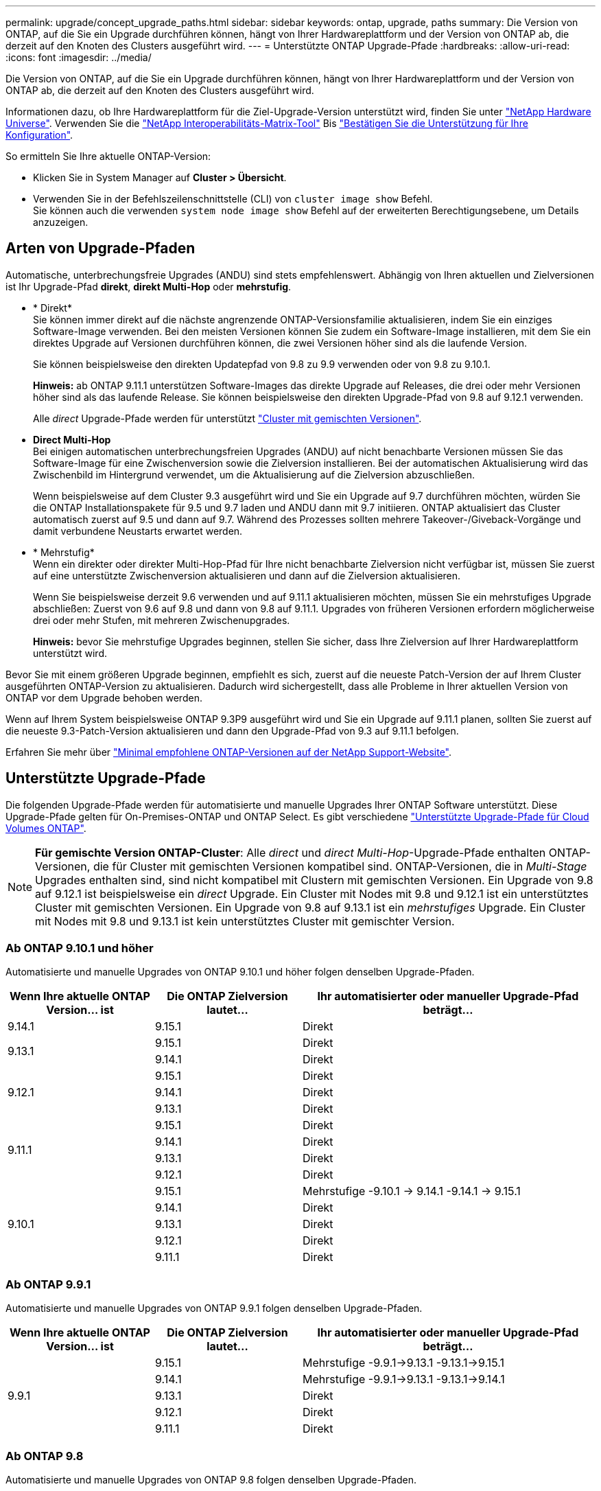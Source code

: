 ---
permalink: upgrade/concept_upgrade_paths.html 
sidebar: sidebar 
keywords: ontap, upgrade, paths 
summary: Die Version von ONTAP, auf die Sie ein Upgrade durchführen können, hängt von Ihrer Hardwareplattform und der Version von ONTAP ab, die derzeit auf den Knoten des Clusters ausgeführt wird. 
---
= Unterstützte ONTAP Upgrade-Pfade
:hardbreaks:
:allow-uri-read: 
:icons: font
:imagesdir: ../media/


[role="lead"]
Die Version von ONTAP, auf die Sie ein Upgrade durchführen können, hängt von Ihrer Hardwareplattform und der Version von ONTAP ab, die derzeit auf den Knoten des Clusters ausgeführt wird.

Informationen dazu, ob Ihre Hardwareplattform für die Ziel-Upgrade-Version unterstützt wird, finden Sie unter https://hwu.netapp.com["NetApp Hardware Universe"^].  Verwenden Sie die link:https://imt.netapp.com/matrix/#welcome["NetApp Interoperabilitäts-Matrix-Tool"] Bis link:confirm-configuration.html["Bestätigen Sie die Unterstützung für Ihre Konfiguration"].

.So ermitteln Sie Ihre aktuelle ONTAP-Version:
* Klicken Sie in System Manager auf *Cluster > Übersicht*.
* Verwenden Sie in der Befehlszeilenschnittstelle (CLI) von `cluster image show` Befehl. +
Sie können auch die verwenden `system node image show` Befehl auf der erweiterten Berechtigungsebene, um Details anzuzeigen.




== Arten von Upgrade-Pfaden

Automatische, unterbrechungsfreie Upgrades (ANDU) sind stets empfehlenswert. Abhängig von Ihren aktuellen und Zielversionen ist Ihr Upgrade-Pfad *direkt*, *direkt Multi-Hop* oder *mehrstufig*.

* * Direkt* +
Sie können immer direkt auf die nächste angrenzende ONTAP-Versionsfamilie aktualisieren, indem Sie ein einziges Software-Image verwenden. Bei den meisten Versionen können Sie zudem ein Software-Image installieren, mit dem Sie ein direktes Upgrade auf Versionen durchführen können, die zwei Versionen höher sind als die laufende Version.
+
Sie können beispielsweise den direkten Updatepfad von 9.8 zu 9.9 verwenden oder von 9.8 zu 9.10.1.

+
*Hinweis:* ab ONTAP 9.11.1 unterstützen Software-Images das direkte Upgrade auf Releases, die drei oder mehr Versionen höher sind als das laufende Release. Sie können beispielsweise den direkten Upgrade-Pfad von 9.8 auf 9.12.1 verwenden.

+
Alle _direct_ Upgrade-Pfade werden für unterstützt link:concept_mixed_version_requirements.html["Cluster mit gemischten Versionen"].

* *Direct Multi-Hop* +
Bei einigen automatischen unterbrechungsfreien Upgrades (ANDU) auf nicht benachbarte Versionen müssen Sie das Software-Image für eine Zwischenversion sowie die Zielversion installieren. Bei der automatischen Aktualisierung wird das Zwischenbild im Hintergrund verwendet, um die Aktualisierung auf die Zielversion abzuschließen.
+
Wenn beispielsweise auf dem Cluster 9.3 ausgeführt wird und Sie ein Upgrade auf 9.7 durchführen möchten, würden Sie die ONTAP Installationspakete für 9.5 und 9.7 laden und ANDU dann mit 9.7 initiieren. ONTAP aktualisiert das Cluster automatisch zuerst auf 9.5 und dann auf 9.7. Während des Prozesses sollten mehrere Takeover-/Giveback-Vorgänge und damit verbundene Neustarts erwartet werden.

* * Mehrstufig* +
Wenn ein direkter oder direkter Multi-Hop-Pfad für Ihre nicht benachbarte Zielversion nicht verfügbar ist, müssen Sie zuerst auf eine unterstützte Zwischenversion aktualisieren und dann auf die Zielversion aktualisieren.
+
Wenn Sie beispielsweise derzeit 9.6 verwenden und auf 9.11.1 aktualisieren möchten, müssen Sie ein mehrstufiges Upgrade abschließen: Zuerst von 9.6 auf 9.8 und dann von 9.8 auf 9.11.1. Upgrades von früheren Versionen erfordern möglicherweise drei oder mehr Stufen, mit mehreren Zwischenupgrades.

+
*Hinweis:* bevor Sie mehrstufige Upgrades beginnen, stellen Sie sicher, dass Ihre Zielversion auf Ihrer Hardwareplattform unterstützt wird.



Bevor Sie mit einem größeren Upgrade beginnen, empfiehlt es sich, zuerst auf die neueste Patch-Version der auf Ihrem Cluster ausgeführten ONTAP-Version zu aktualisieren. Dadurch wird sichergestellt, dass alle Probleme in Ihrer aktuellen Version von ONTAP vor dem Upgrade behoben werden.

Wenn auf Ihrem System beispielsweise ONTAP 9.3P9 ausgeführt wird und Sie ein Upgrade auf 9.11.1 planen, sollten Sie zuerst auf die neueste 9.3-Patch-Version aktualisieren und dann den Upgrade-Pfad von 9.3 auf 9.11.1 befolgen.

Erfahren Sie mehr über https://kb.netapp.com/Support_Bulletins/Customer_Bulletins/SU2["Minimal empfohlene ONTAP-Versionen auf der NetApp Support-Website"^].



== Unterstützte Upgrade-Pfade

Die folgenden Upgrade-Pfade werden für automatisierte und manuelle Upgrades Ihrer ONTAP Software unterstützt.  Diese Upgrade-Pfade gelten für On-Premises-ONTAP und ONTAP Select.  Es gibt verschiedene https://docs.netapp.com/us-en/bluexp-cloud-volumes-ontap/task-updating-ontap-cloud.html#supported-upgrade-paths["Unterstützte Upgrade-Pfade für Cloud Volumes ONTAP"^].


NOTE: *Für gemischte Version ONTAP-Cluster*: Alle _direct_ und _direct Multi-Hop_-Upgrade-Pfade enthalten ONTAP-Versionen, die für Cluster mit gemischten Versionen kompatibel sind. ONTAP-Versionen, die in _Multi-Stage_ Upgrades enthalten sind, sind nicht kompatibel mit Clustern mit gemischten Versionen.  Ein Upgrade von 9.8 auf 9.12.1 ist beispielsweise ein _direct_ Upgrade. Ein Cluster mit Nodes mit 9.8 und 9.12.1 ist ein unterstütztes Cluster mit gemischten Versionen.  Ein Upgrade von 9.8 auf 9.13.1 ist ein _mehrstufiges_ Upgrade.  Ein Cluster mit Nodes mit 9.8 und 9.13.1 ist kein unterstütztes Cluster mit gemischter Version.



=== Ab ONTAP 9.10.1 und höher

Automatisierte und manuelle Upgrades von ONTAP 9.10.1 und höher folgen denselben Upgrade-Pfaden.

[cols="25,25,50"]
|===
| Wenn Ihre aktuelle ONTAP Version… ist | Die ONTAP Zielversion lautet… | Ihr automatisierter oder manueller Upgrade-Pfad beträgt… 


| 9.14.1 | 9.15.1 | Direkt 


.2+| 9.13.1 | 9.15.1 | Direkt 


| 9.14.1 | Direkt 


.3+| 9.12.1 | 9.15.1 | Direkt 


| 9.14.1 | Direkt 


| 9.13.1 | Direkt 


.4+| 9.11.1 | 9.15.1 | Direkt 


| 9.14.1 | Direkt 


| 9.13.1 | Direkt 


| 9.12.1 | Direkt 


.5+| 9.10.1 | 9.15.1 | Mehrstufige
-9.10.1 -> 9.14.1
-9.14.1 -> 9.15.1 


| 9.14.1 | Direkt 


| 9.13.1 | Direkt 


| 9.12.1 | Direkt 


| 9.11.1 | Direkt 
|===


=== Ab ONTAP 9.9.1

Automatisierte und manuelle Upgrades von ONTAP 9.9.1 folgen denselben Upgrade-Pfaden.

[cols="25,25,50"]
|===
| Wenn Ihre aktuelle ONTAP Version… ist | Die ONTAP Zielversion lautet… | Ihr automatisierter oder manueller Upgrade-Pfad beträgt… 


.5+| 9.9.1 | 9.15.1 | Mehrstufige
-9.9.1->9.13.1
-9.13.1->9.15.1 


| 9.14.1 | Mehrstufige
-9.9.1->9.13.1
-9.13.1->9.14.1 


| 9.13.1 | Direkt 


| 9.12.1 | Direkt 


| 9.11.1 | Direkt 
|===


=== Ab ONTAP 9.8

Automatisierte und manuelle Upgrades von ONTAP 9.8 folgen denselben Upgrade-Pfaden.

[NOTE]
====
Wenn Sie eine MetroCluster IP-Konfiguration von 9.8 auf 9.10.1 oder höher auf einer der folgenden Plattformen aktualisieren, müssen Sie vor dem Upgrade auf 9.10.1 oder höher auf 9.9.1 aktualisieren.

* FAS2750
* FAS500f
* AFF A220
* AFF A250


Cluster in MetroCluster IP-Konfigurationen auf diesen Plattformen können nicht direkt von 9.8 auf 9.10.1 oder höher aktualisiert werden.  Die aufgeführten direkten Upgrade-Pfade können für alle anderen Plattformen verwendet werden.

====
[cols="25,25,50"]
|===
| Wenn Ihre aktuelle ONTAP Version… ist | Die ONTAP Zielversion lautet… | Ihr automatisierter oder manueller Upgrade-Pfad beträgt… 


 a| 
9.8
| 9.15.1 | Mehrstufige
-9,8 -> 9.12.1
-9.12.1 -> 9.15.1 


| 9.14.1 | Mehrstufige
-9,8 -> 9.12.1
-9.12.1 -> 9.14.1 


| 9.13.1 | Mehrstufige
-9,8 -> 9.12.1
-9.12.1 -> 9.13.1 


| 9.12.1 | Direkt 


| 9.11.1 | Direkt 


| 9.10.1  a| 
Direkt



| 9.9.1 | Direkt 
|===


=== Ab ONTAP 9.7

Die Upgrade-Pfade von ONTAP 9.7 können je nach Durchführung eines automatisierten oder manuellen Upgrades variieren.

[role="tabbed-block"]
====
.Automatisierte Pfade
--
[cols="25,25,50"]
|===
| Wenn Ihre aktuelle ONTAP Version… ist | Die ONTAP Zielversion lautet… | Ihr automatisierter Upgrade-Pfad lautet… 


.8+| 9.7 | 9.15.1 | Mehrstufige
-9,7 -> 9.8
-9,8 -> 9.12.1
-9.12.1 -> 9.15.1 


| 9.14.1 | Mehrstufige
-9,7 -> 9.8
-9,8 -> 9.12.1
-9.12.1 -> 9.14.1 


| 9.13.1 | Mehrstufige
-9,7 -> 9.9.1
-9.9.1 -> 9.13.1 


| 9.12.1 | Mehrstufige
-9,7 -> 9.8
-9,8 -> 9.12.1 


| 9.11.1 | Direct Multi-Hop (erfordert Bilder für 9.8 und 9.11.1) 


| 9.10.1 | Direct Multi-Hop (erfordert Images für die P-Version 9.8 und 9.10.1P1 oder höher) 


| 9.9.1 | Direkt 


| 9.8 | Direkt 
|===
--
.Manuelle Pfade
--
[cols="25,25,50"]
|===
| Wenn Ihre aktuelle ONTAP Version… ist | Die ONTAP Zielversion lautet… | Ihr manueller Upgrade-Pfad lautet… 


.8+| 9.7 | 9.15.1 | Mehrstufige
-9,7 -> 9.8
-9,8 -> 9.12.1
-9.12.1 -> 9.15.1 


| 9.14.1 | Mehrstufige
-9,7 -> 9.8
-9,8 -> 9.12.1
-9.12.1 -> 9.14.1 


| 9.13.1 | Mehrstufige
-9,7 -> 9.9.1
-9.9.1 -> 9.13.1 


| 9.12.1 | Mehrstufige
- 9.7 -> 9.8
- 9.8 -> 9.12.1 


| 9.11.1 | Mehrstufige
- 9.7 -> 9.8
- 9.8 -> 9.11.1 


| 9.10.1 | Mehrstufige
- 9.7 -> 9.8
- 9.8 -> 9.10.1 


| 9.9.1 | Direkt 


| 9.8 | Direkt 
|===
--
====


=== Ab ONTAP 9.6

Die Upgrade-Pfade von ONTAP 9.6 können je nach Durchführung eines automatisierten oder manuellen Upgrades variieren.

[role="tabbed-block"]
====
.Automatisierte Pfade
--
[cols="25,25,50"]
|===
| Wenn Ihre aktuelle ONTAP Version… ist | Die ONTAP Zielversion lautet… | Ihr automatisierter Upgrade-Pfad lautet… 


.9+| 9.6 | 9.15.1 | Mehrstufige
-9,6 -> 9.8
-9,8 -> 9.12.1
-9.12.1 -> 9.15.1 


| 9.14.1 | Mehrstufige
-9,6 -> 9.8
-9,8 -> 9.12.1
-9.12.1 -> 9.14.1 


| 9.13.1 | Mehrstufige
-9,6 -> 9.8
-9,8 -> 9.12.1
-9.12.1 -> 9.13.1 


| 9.12.1 | Mehrstufige - 9.6 -> 9.8 -9.8 -> 9.12.1 


| 9.11.1 | Mehrstufige - 9.6 -> 9.8 - 9.8 -> 9.11.1 


| 9.10.1 | Direct Multi-Hop (erfordert Images für die P-Version 9.8 und 9.10.1P1 oder höher) 


| 9.9.1 | Mehrstufige - 9.6 -> 9.8 - 9.8 -> 9.9.1 


| 9.8 | Direkt 


| 9.7 | Direkt 
|===
--
.Manuelle Pfade
--
[cols="25,25,50"]
|===
| Wenn Ihre aktuelle ONTAP Version… ist | Die ONTAP Zielversion lautet… | Ihr manueller Upgrade-Pfad lautet… 


.9+| 9.6 | 9.15.1 | Mehrstufige
- 9.6 -> 9.8
- 9.8 -> 9.12.1
- 9.12.1 -> 9.15.1 


| 9.14.1 | Mehrstufige
- 9.6 -> 9.8
- 9.8 -> 9.12.1
- 9.12.1 -> 9.14.1 


| 9.13.1 | Mehrstufige - 9.6 -> 9.8 - 9.8 -> 9.12.1 - 9.12.1 -> 9.13.1 


| 9.12.1 | Mehrstufige - 9.6 -> 9.8 - 9.8 -> 9.12.1 


| 9.11.1 | Mehrstufige - 9.6 -> 9.8 - 9.8 -> 9.11.1 


| 9.10.1 | Mehrstufige - 9.6 -> 9.8 - 9.8 -> 9.10.1 


| 9.9.1 | Mehrstufige - 9.6 -> 9.8 - 9.8 -> 9.9.1 


| 9.8 | Direkt 


| 9.7 | Direkt 
|===
--
====


=== Ab ONTAP 9.5

Die Upgrade-Pfade von ONTAP 9.5 können je nach Durchführung eines automatisierten oder manuellen Upgrades variieren.

[role="tabbed-block"]
====
.Automatisierte Pfade
--
[cols="25,25,50"]
|===
| Wenn Ihre aktuelle ONTAP Version… ist | Die ONTAP Zielversion lautet… | Ihr automatisierter Upgrade-Pfad lautet… 


.10+| 9.5 | 9.15.1 | Mehrstufige
- 9.5 -> 9.9.1 (direkter Multi-Hop, erfordert Bilder für 9.7 und 9.9.1)
- 9.9.1 -> 9.13.1
- 9.13.1 -> 9.15.1 


| 9.14.1 | Mehrstufige
- 9.5 -> 9.9.1 (direkter Multi-Hop, erfordert Bilder für 9.7 und 9.9.1)
- 9.9.1 -> 9.13.1
- 9.13.1 -> 9.14.1 


| 9.13.1 | Mehrstufige
- 9.5 -> 9.9.1 (direkter Multi-Hop, erfordert Bilder für 9.7 und 9.9.1)
- 9.9.1 -> 9.13.1 


| 9.12.1 | Mehrstufige
- 9.5 -> 9.9.1 (direkter Multi-Hop, erfordert Bilder für 9.7 und 9.9.1)
- 9.9.1 -> 9.12.1 


| 9.11.1 | Mehrstufige
- 9.5 -> 9.9.1 (direkter Multi-Hop, erfordert Bilder für 9.7 und 9.9.1)
- 9.9.1 -> 9.11.1 


| 9.10.1 | Mehrstufige
- 9.5 -> 9.9.1 (direkter Multi-Hop, erfordert Bilder für 9.7 und 9.9.1)
- 9.9.1 -> 9.10.1 


| 9.9.1 | Direct Multi-Hop (erfordert Bilder für 9.7 und 9.9.1) 


| 9.8 | Mehrstufige - 9.5 -> 9.7 - 9.7 -> 9.8 


| 9.7 | Direkt 


| 9.6 | Direkt 
|===
--
.Manuelle Upgrade-Pfade
--
[cols="25,25,50"]
|===
| Wenn Ihre aktuelle ONTAP Version… ist | Die ONTAP Zielversion lautet… | Ihr manueller Upgrade-Pfad lautet… 


.10+| 9.5 | 9.15.1 | Mehrstufige
- 9.5 -> 9.7
- 9.7 -> 9.9.1
- 9.9.1 -> 9.12.1
- 9.12.1 -> 9.15.1 


| 9.14.1 | Mehrstufige
- 9.5 -> 9.7
- 9.7 -> 9.9.1
- 9.9.1 -> 9.12.1
- 9.12.1 -> 9.14.1 


| 9.13.1 | Mehrstufige - 9.5 -> 9.7 - 9.7 -> 9.9.1 - 9.9.1 -> 9.12.1 - 9.12.1 -> 9.13.1 


| 9.12.1 | Mehrstufige - 9.5 -> 9.7 - 9.7 -> 9.9.1 - 9.9.1 -> 9.12.1 


| 9.11.1 | Mehrstufige - 9.5 -> 9.7 - 9.7 -> 9.9.1 - 9.9.1 -> 9.11.1 


| 9.10.1 | Mehrstufige - 9.5 -> 9.7 - 9.7 -> 9.9.1 - 9.9.1 -> 9.10.1 


| 9.9.1 | Mehrstufige - 9.5 -> 9.7 - 9.7 -> 9.9.1 


| 9.8 | Mehrstufige - 9.5 -> 9.7 - 9.7 -> 9.8 


| 9.7 | Direkt 


| 9.6 | Direkt 
|===
--
====


=== Von ONTAP 9.4-9.0

Die Upgrade-Pfade von ONTAP 9.4, 9.3, 9.2, 9.1 und 9.0 können je nach Durchführung eines automatisierten oder manuellen Upgrades variieren.

.Automatisiertes Upgrade
[%collapsible]
====
[cols="25,25,50"]
|===
| Wenn Ihre aktuelle ONTAP Version… ist | Die ONTAP Zielversion lautet… | Ihr automatisierter Upgrade-Pfad lautet… 


.11+| 9.4 | 9.15.1 | Mehrstufige
- 9.4 -> 9.5
- 9.5 -> 9.9.1 (direkter Multi-Hop, erfordert Bilder für 9.7 und 9.9.1)
- 9.9.1 -> 9.13.1
- 9.13.1 -> 9.15.1 


| 9.14.1 | Mehrstufige
- 9.4 -> 9.5
- 9.5 -> 9.9.1 (direkter Multi-Hop, erfordert Bilder für 9.7 und 9.9.1)
- 9.9.1 -> 9.13.1
- 9.13.1 -> 9.14.1 


| 9.13.1 | Mehrstufige
- 9.4 -> 9.5
- 9.5 -> 9.9.1 (direkter Multi-Hop, erfordert Bilder für 9.7 und 9.9.1)
- 9.9.1 -> 9.13.1 


| 9.12.1 | Mehrstufige
- 9.4 -> 9.5
- 9.5 -> 9.9.1 (direkter Multi-Hop, erfordert Bilder für 9.7 und 9.9.1)
- 9.9.1 -> 9.12.1 


| 9.11.1 | Mehrstufige
- 9.4 -> 9.5
- 9.5 -> 9.9.1 (direkter Multi-Hop, erfordert Bilder für 9.7 und 9.9.1)
- 9.9.1 -> 9.11.1 


| 9.10.1 | Mehrstufige
- 9.4 -> 9.5
- 9.5 -> 9.9.1 (direkter Multi-Hop, erfordert Bilder für 9.7 und 9.9.1)
- 9.9.1 -> 9.10.1 


| 9.9.1 | Mehrstufige
- 9.4 -> 9.5
- 9.5 -> 9.9.1 (direkter Multi-Hop, erfordert Bilder für 9.7 und 9.9.1) 


| 9.8 | Mehrstufige
- 9.4 -> 9.5
- 9.5 -> 9.8 (direkter Multi-Hop, erfordert Bilder für 9.7 und 9.8) 


| 9.7 | Mehrstufige - 9.4 -> 9.5 - 9.5 -> 9.7 


| 9.6 | Mehrstufige - 9.4 -> 9.5 - 9.5 -> 9.6 


| 9.5 | Direkt 


.12+| 9.3 | 9.15.1 | Mehrstufige
- 9.3 -> 9.7 (direkter Multi-Hop, erfordert Bilder für 9.5 und 9.7)
- 9.7 -> 9.9.1
- 9.9.1 -> 9.13.1
- 9.13.1 -> 9.15.1 


| 9.14.1 | Mehrstufige
- 9.3 -> 9.7 (direkter Multi-Hop, erfordert Bilder für 9.5 und 9.7)
- 9.7 -> 9.9.1
- 9.9.1 -> 9.13.1
- 9.13.1 -> 9.14.1 


| 9.13.1 | Mehrstufige
- 9.3 -> 9.7 (direkter Multi-Hop, erfordert Bilder für 9.5 und 9.7)
- 9.7 -> 9.9.1
- 9.9.1 -> 9.13.1 


| 9.12.1 | Mehrstufige
- 9.3 -> 9.7 (direkter Multi-Hop, erfordert Bilder für 9.5 und 9.7)
- 9.7 -> 9.9.1
- 9.9.1 -> 9.12.1 


| 9.11.1 | Mehrstufige
- 9.3 -> 9.7 (direkter Multi-Hop, erfordert Bilder für 9.5 und 9.7)
- 9.7 -> 9.9.1
- 9.9.1 -> 9.11.1 


| 9.10.1 | Mehrstufige
- 9.3 -> 9.7 (direkter Multi-Hop, erfordert Bilder für 9.5 und 9.7)
- 9.7 -> 9.10.1 (direkter Multi-Hop, erfordert Bilder für 9.8 und 9.10.1) 


| 9.9.1 | Mehrstufige
- 9.3 -> 9.7 (direkter Multi-Hop, erfordert Bilder für 9.5 und 9.7)
- 9.7 -> 9.9.1 


| 9.8 | Mehrstufige
- 9.3 -> 9.7 (direkter Multi-Hop, erfordert Bilder für 9.5 und 9.7)
- 9.7 -> 9.8 


| 9.7 | Direct Multi-Hop (erfordert Bilder für 9.5 und 9.7) 


| 9.6 | Mehrstufige - 9.3 -> 9.5 - 9.5 -> 9.6 


| 9.5 | Direkt 


| 9.4 | Nicht verfügbar 


.13+| 9.2 | 9.15.1 | Mehrstufige
- 9.2 -> 9.3
- 9.3 -> 9.7 (direkter Multi-Hop, erfordert Bilder für 9.5 und 9.7)
- 9.7 -> 9.9.1
- 9.9.1 -> 9.13.1
- 9.13.1 -> 9.15.1 


| 9.14.1 | Mehrstufige
- 9.2 -> 9.3
- 9.3 -> 9.7 (direkter Multi-Hop, erfordert Bilder für 9.5 und 9.7)
- 9.7 -> 9.9.1
- 9.9.1 -> 9.13.1
- 9.13.1 -> 9.14.1 


| 9.13.1 | Mehrstufige
- 9.2 -> 9.3
- 9.3 -> 9.7 (direkter Multi-Hop, erfordert Bilder für 9.5 und 9.7)
- 9.7 -> 9.9.1
- 9.9.1 -> 9.13.1 


| 9.12.1 | Mehrstufige
- 9.2 -> 9.3
- 9.3 -> 9.7 (direkter Multi-Hop, erfordert Bilder für 9.5 und 9.7)
- 9.7 -> 9.9.1
- 9.9.1 -> 9.12.1 


| 9.11.1 | Mehrstufige
- 9.2 -> 9.3
- 9.3 -> 9.7 (direkter Multi-Hop, erfordert Bilder für 9.5 und 9.7)
- 9.7 -> 9.9.1
- 9.9.1 -> 9.11.1 


| 9.10.1 | Mehrstufige
- 9.2 -> 9.3
- 9.3 -> 9.7 (direkter Multi-Hop, erfordert Bilder für 9.5 und 9.7)
- 9.7 -> 9.10.1 (direkter Multi-Hop, erfordert Bilder für 9.8 und 9.10.1) 


| 9.9.1 | Mehrstufige
- 9.2 -> 9.3
- 9.3 -> 9.7 (direkter Multi-Hop, erfordert Bilder für 9.5 und 9.7)
- 9.7 -> 9.9.1 


| 9.8 | Mehrstufige
- 9.2 -> 9.3
- 9.3 -> 9.7 (direkter Multi-Hop, erfordert Bilder für 9.5 und 9.7)
- 9.7 -> 9.8 


| 9.7 | Mehrstufige
- 9.2 -> 9.3
- 9.3 -> 9.7 (direkter Multi-Hop, erfordert Bilder für 9.5 und 9.7) 


| 9.6 | Mehrstufige - 9.2 -> 9.3 - 9.3 -> 9.5 - 9.5 -> 9.6 


| 9.5 | Mehrstufige - 9.3 -> 9.5 - 9.5 -> 9.6 


| 9.4 | Nicht verfügbar 


| 9.3 | Direkt 


.14+| 9.1 | 9.15.1 | Mehrstufige
- 9.1 -> 9.3
- 9.3 -> 9.7 (direkter Multi-Hop, erfordert Bilder für 9.5 und 9.7)
- 9.7 -> 9.9.1
- 9.9.1 -> 9.13.1
- 9.13.1 -> 9.15.1 


| 9.14.1 | Mehrstufige
- 9.1 -> 9.3
- 9.3 -> 9.7 (direkter Multi-Hop, erfordert Bilder für 9.5 und 9.7)
- 9.7 -> 9.9.1
- 9.9.1 -> 9.13.1
- 9.13.1 -> 9.14.1 


| 9.13.1 | Mehrstufige
- 9.1 -> 9.3
- 9.3 -> 9.7 (direkter Multi-Hop, erfordert Bilder für 9.5 und 9.7)
- 9.7 -> 9.9.1
- 9.9.1 -> 9.13.1 


| 9.12.1 | Mehrstufige
- 9.1 -> 9.3
- 9.3 -> 9.7 (direkter Multi-Hop, erfordert Bilder für 9.5 und 9.7)
- 9.7 -> 9.8
- 9.8 -> 9.12.1 


| 9.11.1 | Mehrstufige
- 9.1 -> 9.3
- 9.3 -> 9.7 (direkter Multi-Hop, erfordert Bilder für 9.5 und 9.7)
- 9.7 -> 9.9.1
- 9.9.1 -> 9.11.1 


| 9.10.1 | Mehrstufige
- 9.1 -> 9.3
- 9.3 -> 9.7 (direkter Multi-Hop, erfordert Bilder für 9.5 und 9.7)
- 9.7 -> 9.10.1 (direkter Multi-Hop, erfordert Bilder für 9.8 und 9.10.1) 


| 9.9.1 | Mehrstufige
- 9.1 -> 9.3
- 9.3 -> 9.7 (direkter Multi-Hop, erfordert Bilder für 9.5 und 9.7)
- 9.7 -> 9.9.1 


| 9.8 | Mehrstufige
- 9.1 -> 9.3
- 9.3 -> 9.7 (direkter Multi-Hop, erfordert Bilder für 9.5 und 9.7)
- 9.7 -> 9.8 


| 9.7 | Mehrstufige
- 9.1 -> 9.3
- 9.3 -> 9.7 (direkter Multi-Hop, erfordert Bilder für 9.5 und 9.7) 


| 9.6 | Mehrstufige
- 9.1 -> 9.3
- 9.3 -> 9.6 (direkter Multi-Hop, erfordert Bilder für 9.5 und 9.6) 


| 9.5 | Mehrstufige - 9.1 -> 9.3 - 9.3 -> 9.5 


| 9.4 | Nicht verfügbar 


| 9.3 | Direkt 


| 9.2 | Nicht verfügbar 


.15+| 9.0 | 9.15.1 | Mehrstufige
- 9.0 -> 9.1
- 9.1 -> 9.3
- 9.3 -> 9.7 (direkter Multi-Hop, erfordert Bilder für 9.5 und 9.7)
- 9.7 -> 9.9.1
- 9.9.1 -> 9.13.1
- 9.13.1 -> 9.15.1 


| 9.14.1 | Mehrstufige
- 9.0 -> 9.1
- 9.1 -> 9.3
- 9.3 -> 9.7 (direkter Multi-Hop, erfordert Bilder für 9.5 und 9.7)
- 9.7 -> 9.9.1
- 9.9.1 -> 9.13.1
- 9.13.1 -> 9.14.1 


| 9.13.1 | Mehrstufige
- 9.0 -> 9.1
- 9.1 -> 9.3
- 9.3 -> 9.7 (direkter Multi-Hop, erfordert Bilder für 9.5 und 9.7)
- 9.7 -> 9.9.1
- 9.9.1 -> 9.13.1 


| 9.12.1 | Mehrstufige
- 9.0 -> 9.1
- 9.1 -> 9.3
- 9.3 -> 9.7 (direkter Multi-Hop, erfordert Bilder für 9.5 und 9.7)
- 9.7 -> 9.9.1
- 9.9.1 -> 9.12.1 


| 9.11.1 | Mehrstufige
- 9.0 -> 9.1
- 9.1 -> 9.3
- 9.3 -> 9.7 (direkter Multi-Hop, erfordert Bilder für 9.5 und 9.7)
- 9.7 -> 9.9.1
- 9.9.1 -> 9.11.1 


| 9.10.1 | Mehrstufige
- 9.0 -> 9.1
- 9.1 -> 9.3
- 9.3 -> 9.7 (direkter Multi-Hop, erfordert Bilder für 9.5 und 9.7)
- 9.7 -> 9.10.1 (direkter Multi-Hop, erfordert Bilder für 9.8 und 9.10.1) 


| 9.9.1 | Mehrstufige
- 9.0 -> 9.1
- 9.1 -> 9.3
- 9.3 -> 9.7 (direkter Multi-Hop, erfordert Bilder für 9.5 und 9.7)
- 9.7 -> 9.9.1 


| 9.8 | Mehrstufige
- 9.0 -> 9.1
- 9.1 -> 9.3
- 9.3 -> 9.7 (direkter Multi-Hop, erfordert Bilder für 9.5 und 9.7)
- 9.7 -> 9.8 


| 9.7 | Mehrstufige
- 9.0 -> 9.1
- 9.1 -> 9.3
- 9.3 -> 9.7 (direkter Multi-Hop, erfordert Bilder für 9.5 und 9.7) 


| 9.6 | Mehrstufige - 9.0 -> 9.1 - 9.1 -> 9.3 - 9.3 -> 9.5 - 9.5 -> 9.6 


| 9.5 | Mehrstufige - 9.0 -> 9.1 - 9.1 -> 9.3 - 9.3 -> 9.5 


| 9.4 | Nicht verfügbar 


| 9.3 | Mehrstufige - 9.0 -> 9.1 - 9.1 -> 9.3 


| 9.2 | Nicht verfügbar 


| 9.1 | Direkt 
|===
====
.Manuelle Upgrade-Pfade
[%collapsible]
====
[cols="25,25,50"]
|===
| Wenn Ihre aktuelle ONTAP Version… ist | Die ONTAP Zielversion lautet… | Ihr ANDU-Upgrade-Pfad ist… 


.11+| 9.4 | 9.15.1 | Mehrstufige
- 9.4 -> 9.5
- 9.5 -> 9.7
- 9.7 -> 9.9.1
- 9.9.1 -> 9.12.1
- 9.12.1 -> 9.15.1 


| 9.14.1 | Mehrstufige
- 9.4 -> 9.5
- 9.5 -> 9.7
- 9.7 -> 9.9.1
- 9.9.1 -> 9.12.1
- 9.12.1 -> 9.14.1 


| 9.13.1 | Mehrstufige
- 9.4 -> 9.5
- 9.5 -> 9.7
- 9.7 -> 9.9.1
- 9.9.1 -> 9.12.1
- 9.12.1 -> 9.13.1 


| 9.12.1 | Mehrstufige - 9.4 -> 9.5 - 9.5 -> 9.7 - 9.7 -> 9.9.1 - 9.9.1 -> 9.12.1 


| 9.11.1 | Mehrstufige - 9.4 -> 9.5 - 9.5 -> 9.7 - 9.7 -> 9.9.1 - 9.9.1 -> 9.11.1 


| 9.10.1 | Mehrstufige - 9.4 -> 9.5 - 9.5 -> 9.7 - 9.7 -> 9.9.1 - 9.9.1 -> 9.10.1 


| 9.9.1 | Mehrstufige - 9.4 -> 9.5 - 9.5 -> 9.7 - 9.7 -> 9.9.1 


| 9.8 | Mehrstufige - 9.4 -> 9.5 - 9.5 -> 9.7 - 9.7 -> 9.8 


| 9.7 | Mehrstufige - 9.4 -> 9.5 - 9.5 -> 9.7 


| 9.6 | Mehrstufige - 9.4 -> 9.5 - 9.5 -> 9.6 


| 9.5 | Direkt 


.12+| 9.3 | 9.15.1 | Mehrstufige
- 9.3 -> 9.5
- 9.5 -> 9.7
- 9.7 -> 9.9.1
- 9.9.1 -> 9.12.1
- 9.12.1 -> 9.15.1 


| 9.14.1 | Mehrstufige
- 9.3 -> 9.5
- 9.5 -> 9.7
- 9.7 -> 9.9.1
- 9.9.1 -> 9.12.1
- 9.12.1 -> 9.14.1 


| 9.13.1 | Mehrstufige - 9.3 -> 9.5 - 9.5 -> 9.7 - 9.7 -> 9.9.1 - 9.9.1 -> 9.12.1 - 9.12.1 -> 9.13.1 


| 9.12.1 | Mehrstufige - 9.3 -> 9.5 - 9.5 -> 9.7 - 9.7 -> 9.9.1 - 9.9.1 -> 9.12.1 


| 9.11.1 | Mehrstufige - 9.3 -> 9.5 - 9.5 -> 9.7 - 9.7 -> 9.9.1 - 9.9.1 -> 9.11.1 


| 9.10.1 | Mehrstufige - 9.3 -> 9.5 - 9.5 -> 9.7 - 9.7 -> 9.9.1 - 9.9.1 -> 9.10.1 


| 9.9.1 | Mehrstufige - 9.3 -> 9.5 - 9.5 -> 9.7 - 9.7 -> 9.9.1 


| 9.8 | Mehrstufige - 9.3 -> 9.5 - 9.5 -> 9.7 - 9.7 -> 9.8 


| 9.7 | Mehrstufige - 9.3 -> 9.5 - 9.5 -> 9.7 


| 9.6 | Mehrstufige - 9.3 -> 9.5 - 9.5 -> 9.6 


| 9.5 | Direkt 


| 9.4 | Nicht verfügbar 


.13+| 9.2 | 9.15.1 | Mehrstufige
- 9.2 -> 9.3
- 9.3 -> 9.5
- 9.5 -> 9.7
- 9.7 -> 9.9.1
- 9.9.1 -> 9.12.1
- 9.12.1 -> 9.15.1 


| 9.14.1 | Mehrstufige
- 9.2 -> 9.3
- 9.3 -> 9.5
- 9.5 -> 9.7
- 9.7 -> 9.9.1
- 9.9.1 -> 9.12.1
- 9.12.1 -> 9.14.1 


| 9.13.1 | Mehrstufige - 9.2 -> 9.3 - 9.3 -> 9.5 - 9.5 -> 9.7 - 9.7 -> 9.9.1 -> 9.9.1 -> 9.12.1 - 9.12.1 -> 9.13.1 


| 9.12.1 | Mehrstufige - 9.2 -> 9.3 - 9.3 -> 9.5 - 9.5 -> 9.7 - 9.7 -> 9.9.1 - 9.9.1 -> 9.12.1 


| 9.11.1 | Mehrstufige - 9.2 -> 9.3 - 9.3 -> 9.5 - 9.5 -> 9.7 - 9.7 -> 9.9.1 - 9.9.1 -> 9.11.1 


| 9.10.1 | Mehrstufige - 9.2 -> 9.3 - 9.3 -> 9.5 - 9.5 -> 9.7 - 9.7 -> 9.9.1 - 9.9.1 -> 9.10.1 


| 9.9.1 | Mehrstufige - 9.2 -> 9.3 - 9.3 -> 9.5 - 9.5 -> 9.7 - 9.7 -> 9.9.1 


| 9.8 | Mehrstufige - 9.2 -> 9.3 - 9.3 -> 9.5 - 9.5 -> 9.7 - 9.7 -> 9.8 


| 9.7 | Mehrstufige - 9.2 -> 9.3 - 9.3 -> 9.5 - 9.5 -> 9.7 


| 9.6 | Mehrstufige - 9.2 -> 9.3 - 9.3 -> 9.5 - 9.5 -> 9.6 


| 9.5 | Mehrstufige - 9.2 -> 9.3 - 9.3 -> 9.5 


| 9.4 | Nicht verfügbar 


| 9.3 | Direkt 


.14+| 9.1 | 9.15.1 | Mehrstufige
- 9.1 -> 9.3
- 9.3 -> 9.5
- 9.5 -> 9.7
- 9.7 -> 9.9.1
- 9.9.1 -> 9.12.1
- 9.12.1 -> 9.15.1 


| 9.14.1 | Mehrstufige
- 9.1 -> 9.3
- 9.3 -> 9.5
- 9.5 -> 9.7
- 9.7 -> 9.9.1
- 9.9.1 -> 9.12.1
- 9.12.1 -> 9.14.1 


| 9.13.1 | Mehrstufige - 9.1 -> 9.3 - 9.3 -> 9.5 - 9.5 -> 9.7 - 9.7 -> 9.9.1 -> 9.9.1 -> 9.12.1 - 9.12.1 -> 9.13.1 


| 9.12.1 | Mehrstufige - 9.1 -> 9.3 - 9.3 -> 9.5 - 9.5 -> 9.7 - 9.7 -> 9.9.1 - 9.9.1 -> 9.12.1 


| 9.11.1 | Mehrstufige - 9.1 -> 9.3 - 9.3 -> 9.5 - 9.5 -> 9.7 - 9.7 -> 9.9.1 - 9.9.1 -> 9.11.1 


| 9.10.1 | Mehrstufige - 9.1 -> 9.3 - 9.3 -> 9.5 - 9.5 -> 9.7 - 9.7 -> 9.9.1 - 9.9.1 -> 9.10.1 


| 9.9.1 | Mehrstufige - 9.1 -> 9.3 - 9.3 -> 9.5 - 9.5 -> 9.7 - 9.7 -> 9.9.1 


| 9.8 | Mehrstufige - 9.1 -> 9.3 - 9.3 -> 9.5 - 9.5 -> 9.7 - 9.7 -> 9.8 


| 9.7 | Mehrstufige - 9.1 -> 9.3 - 9.3 -> 9.5 - 9.5 -> 9.7 


| 9.6 | Mehrstufige - 9.1 -> 9.3 - 9.3 -> 9.5 - 9.5 -> 9.6 


| 9.5 | Mehrstufige - 9.1 -> 9.3 - 9.3 -> 9.5 


| 9.4 | Nicht verfügbar 


| 9.3 | Direkt 


| 9.2 | Nicht verfügbar 


.15+| 9.0 | 9.15.1 | Mehrstufige
- 9.0 -> 9.1
- 9.1 -> 9.3
- 9.3 -> 9.5
- 9.5 -> 9.7
- 9.7 -> 9.9.1
- 9.9.1 -> 9.12.1
- 9.12.1 -> 9.15.1 


| 9.14.1 | Mehrstufige
- 9.0 -> 9.1
- 9.1 -> 9.3
- 9.3 -> 9.5
- 9.5 -> 9.7
- 9.7 -> 9.9.1
- 9.9.1 -> 9.12.1
- 9.12.1 -> 9.14.1 


| 9.13.1 | Mehrstufige - 9.0 -> 9.1 - 9.1 -> 9.3 - 9.3 -> 9.5 - 9.5 -> 9.7 -> 9.7 -> 9.9.1 - 9.9.1 -> 9.12.1 - 9.12.1 -> 9.13.1 


| 9.12.1 | Mehrstufige - 9.0 -> 9.1 - 9.1 -> 9.3 - 9.3 -> 9.5 - 9.5 -> 9.7 - 9.7 -> 9.9.1 - 9.9.1 -> 9.12.1 


| 9.11.1 | Mehrstufige - 9.0 -> 9.1 - 9.1 -> 9.3 - 9.3 -> 9.5 - 9.5 -> 9.7 - 9.7 -> 9.9.1 - 9.9.1 -> 9.11.1 


| 9.10.1 | Mehrstufige - 9.0 -> 9.1 - 9.1 -> 9.3 - 9.3 -> 9.5 - 9.5 -> 9.7 - 9.7 -> 9.9.1 - 9.9.1 -> 9.10.1 


| 9.9.1 | Mehrstufige - 9.0 -> 9.1 - 9.1 -> 9.3 - 9.3 -> 9.5 - 9.5 -> 9.7 - 9.7 -> 9.9.1 


| 9.8 | Mehrstufige - 9.0 -> 9.1 - 9.1 -> 9.3 - 9.3 -> 9.5 - 9.5 -> 9.7 - 9.7 -> 9.8 


| 9.7 | Mehrstufige - 9.0 -> 9.1 - 9.1 -> 9.3 - 9.3 -> 9.5 - 9.5 -> 9.7 


| 9.6 | Mehrstufige - 9.0 -> 9.1 - 9.1 -> 9.3 - 9.3 -> 9.5 - 9.5 -> 9.6 


| 9.5 | Mehrstufige - 9.0 -> 9.1 - 9.1 -> 9.3 - 9.3 -> 9.5 


| 9.4 | Nicht verfügbar 


| 9.3 | Mehrstufige - 9.0 -> 9.1 - 9.1 -> 9.3 


| 9.2 | Nicht verfügbar 


| 9.1 | Direkt 
|===
====


=== Data ONTAP 8

Vergewissern Sie sich, dass auf Ihrer Plattform die ONTAP-Zielversion mit der ausgeführt werden kann https://hwu.netapp.com["NetApp Hardware Universe"^].

*Hinweis:* im Data ONTAP 8.3 Upgrade Guide wird fälschlicherweise angegeben, dass Sie in einem Cluster mit vier Nodes ein Upgrade des Node planen sollten, der epsilon zuletzt enthält. Seit Data ONTAP 8.2 ist für Upgrades keine Notwendigkeit mehr 3 erforderlich. Weitere Informationen finden Sie unter https://mysupport.netapp.com/site/bugs-online/product/ONTAP/BURT/805277["NetApp Bugs Online Bug-ID 805277"^].

Von Data ONTAP 8.3.x:: Sie können direkt auf ONTAP 9.1 aktualisieren und anschließend auf neuere Versionen aktualisieren.
Von Data ONTAP Versionen vor 8.3.x, einschließlich 8.2.x:: Sie müssen zuerst ein Upgrade auf Data ONTAP 8.3.x, dann ein Upgrade auf ONTAP 9.1 und dann ein Upgrade auf neuere Versionen durchführen.

